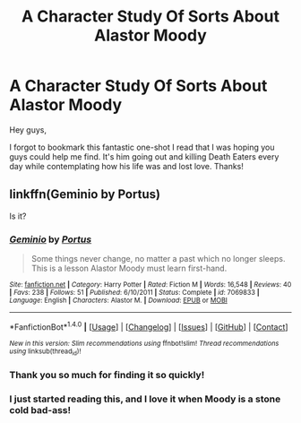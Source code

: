 #+TITLE: A Character Study Of Sorts About Alastor Moody

* A Character Study Of Sorts About Alastor Moody
:PROPERTIES:
:Author: PossiblyTupac
:Score: 5
:DateUnix: 1473615047.0
:DateShort: 2016-Sep-11
:FlairText: Fic Search
:END:
Hey guys,

I forgot to bookmark this fantastic one-shot I read that I was hoping you guys could help me find. It's him going out and killing Death Eaters every day while contemplating how his life was and lost love. Thanks!


** linkffn(Geminio by Portus)

Is it?
:PROPERTIES:
:Author: PsychoGeek
:Score: 8
:DateUnix: 1473616566.0
:DateShort: 2016-Sep-11
:END:

*** [[http://www.fanfiction.net/s/7069833/1/][*/Geminio/*]] by [[https://www.fanfiction.net/u/1400384/Portus][/Portus/]]

#+begin_quote
  Some things never change, no matter a past which no longer sleeps. This is a lesson Alastor Moody must learn first-hand.
#+end_quote

^{/Site/: [[http://www.fanfiction.net/][fanfiction.net]] *|* /Category/: Harry Potter *|* /Rated/: Fiction M *|* /Words/: 16,548 *|* /Reviews/: 40 *|* /Favs/: 238 *|* /Follows/: 51 *|* /Published/: 6/10/2011 *|* /Status/: Complete *|* /id/: 7069833 *|* /Language/: English *|* /Characters/: Alastor M. *|* /Download/: [[http://www.ff2ebook.com/old/ffn-bot/index.php?id=7069833&source=ff&filetype=epub][EPUB]] or [[http://www.ff2ebook.com/old/ffn-bot/index.php?id=7069833&source=ff&filetype=mobi][MOBI]]}

--------------

*FanfictionBot*^{1.4.0} *|* [[[https://github.com/tusing/reddit-ffn-bot/wiki/Usage][Usage]]] | [[[https://github.com/tusing/reddit-ffn-bot/wiki/Changelog][Changelog]]] | [[[https://github.com/tusing/reddit-ffn-bot/issues/][Issues]]] | [[[https://github.com/tusing/reddit-ffn-bot/][GitHub]]] | [[[https://www.reddit.com/message/compose?to=tusing][Contact]]]

^{/New in this version: Slim recommendations using/ ffnbot!slim! /Thread recommendations using/ linksub(thread_id)!}
:PROPERTIES:
:Author: FanfictionBot
:Score: 2
:DateUnix: 1473616587.0
:DateShort: 2016-Sep-11
:END:


*** Thank you so much for finding it so quickly!
:PROPERTIES:
:Author: PossiblyTupac
:Score: 1
:DateUnix: 1473617134.0
:DateShort: 2016-Sep-11
:END:


*** I just started reading this, and I love it when Moody is a stone cold bad-ass!
:PROPERTIES:
:Score: 1
:DateUnix: 1473741626.0
:DateShort: 2016-Sep-13
:END:
